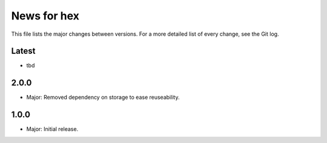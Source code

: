 News for hex
============

This file lists the major changes between versions. For a more detailed list of
every change, see the Git log.

Latest
------
* tbd

2.0.0
-----
* Major: Removed dependency on storage to ease  reuseability.

1.0.0
-----
* Major: Initial release.
